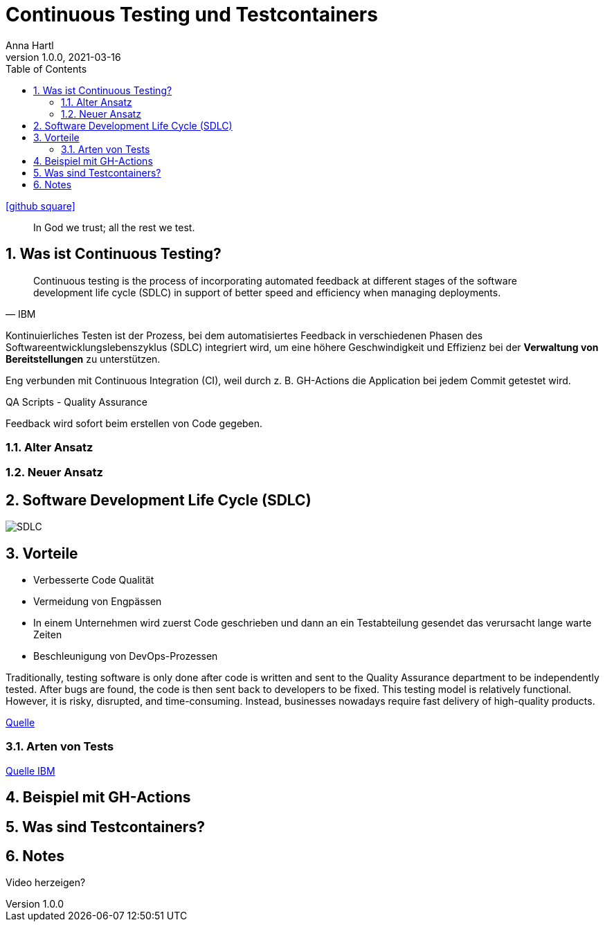 = Continuous Testing und Testcontainers
Anna Hartl
1.0.0, 2021-03-16
ifndef::imagesdir[:imagesdir: images]
//:toc-placement!:  // prevents the generation of the doc at this position, so it can be printed afterwards
:sourcedir: ../src/main/java
:icons: font
:sectnums:    // Nummerierung der Überschriften / section numbering
:toc: left

//Need this blank line after ifdef, don't know why...
ifdef::backend-html5[]
icon:github-square[link=https://github.com/AnnaHartl/SYP-referat-continuous-testing]
endif::backend-html5[]

[quote]
In God we trust; all the rest we test.

== Was ist Continuous Testing?

[quote, IBM]
    Continuous testing is the process of incorporating automated feedback at different stages of the software development life cycle (SDLC) in support of better speed and efficiency when managing deployments.


Kontinuierliches Testen ist der Prozess,
bei dem automatisiertes Feedback in verschiedenen Phasen des Softwareentwicklungslebenszyklus (SDLC)
integriert wird, um eine höhere Geschwindigkeit und Effizienz bei der
*Verwaltung von Bereitstellungen* zu unterstützen.

Eng verbunden mit Continuous Integration (CI),
weil durch z. B. GH-Actions die Application bei jedem Commit getestet wird.

QA Scripts - Quality Assurance

Feedback wird sofort beim erstellen von Code gegeben.

=== Alter Ansatz

=== Neuer Ansatz



== Software Development Life Cycle (SDLC)

image::SDLC.png[]

== Vorteile

* Verbesserte Code Qualität
* Vermeidung von Engpässen
    * In einem Unternehmen wird zuerst Code geschrieben
und dann an ein Testabteilung gesendet das verursacht lange warte Zeiten
* Beschleunigung von DevOps-Prozessen

Traditionally, testing software is only done after code is written and sent to the
Quality Assurance department to be independently tested. After bugs are found, the
code is then sent back to developers to be fixed. This testing model is relatively functional.
However, it is risky, disrupted,
and time-consuming. Instead, businesses nowadays require fast delivery of high-quality products.

https://katalon.com/resources-center/blog/continuous-testing-introduction[Quelle]

=== Arten von Tests

https://www.ibm.com/topics/continuous-testing[Quelle IBM]

== Beispiel mit GH-Actions


== Was sind Testcontainers?

== Notes
Video herzeigen?


